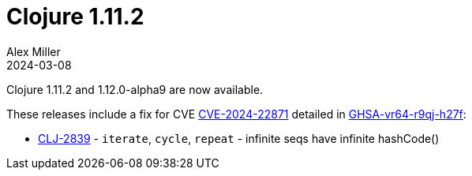 = Clojure 1.11.2
Alex Miller
2024-03-08
:jbake-type: post

Clojure 1.11.2 and 1.12.0-alpha9 are now available.

These releases include a fix for CVE https://nvd.nist.gov/vuln/detail/CVE-2024-22871[CVE-2024-22871] detailed in https://github.com/advisories/GHSA-vr64-r9qj-h27f[GHSA-vr64-r9qj-h27f]:

* https://clojure.atlassian.net/browse/CLJ-2839[CLJ-2839] - `iterate`, `cycle`, `repeat` - infinite seqs have infinite hashCode()

